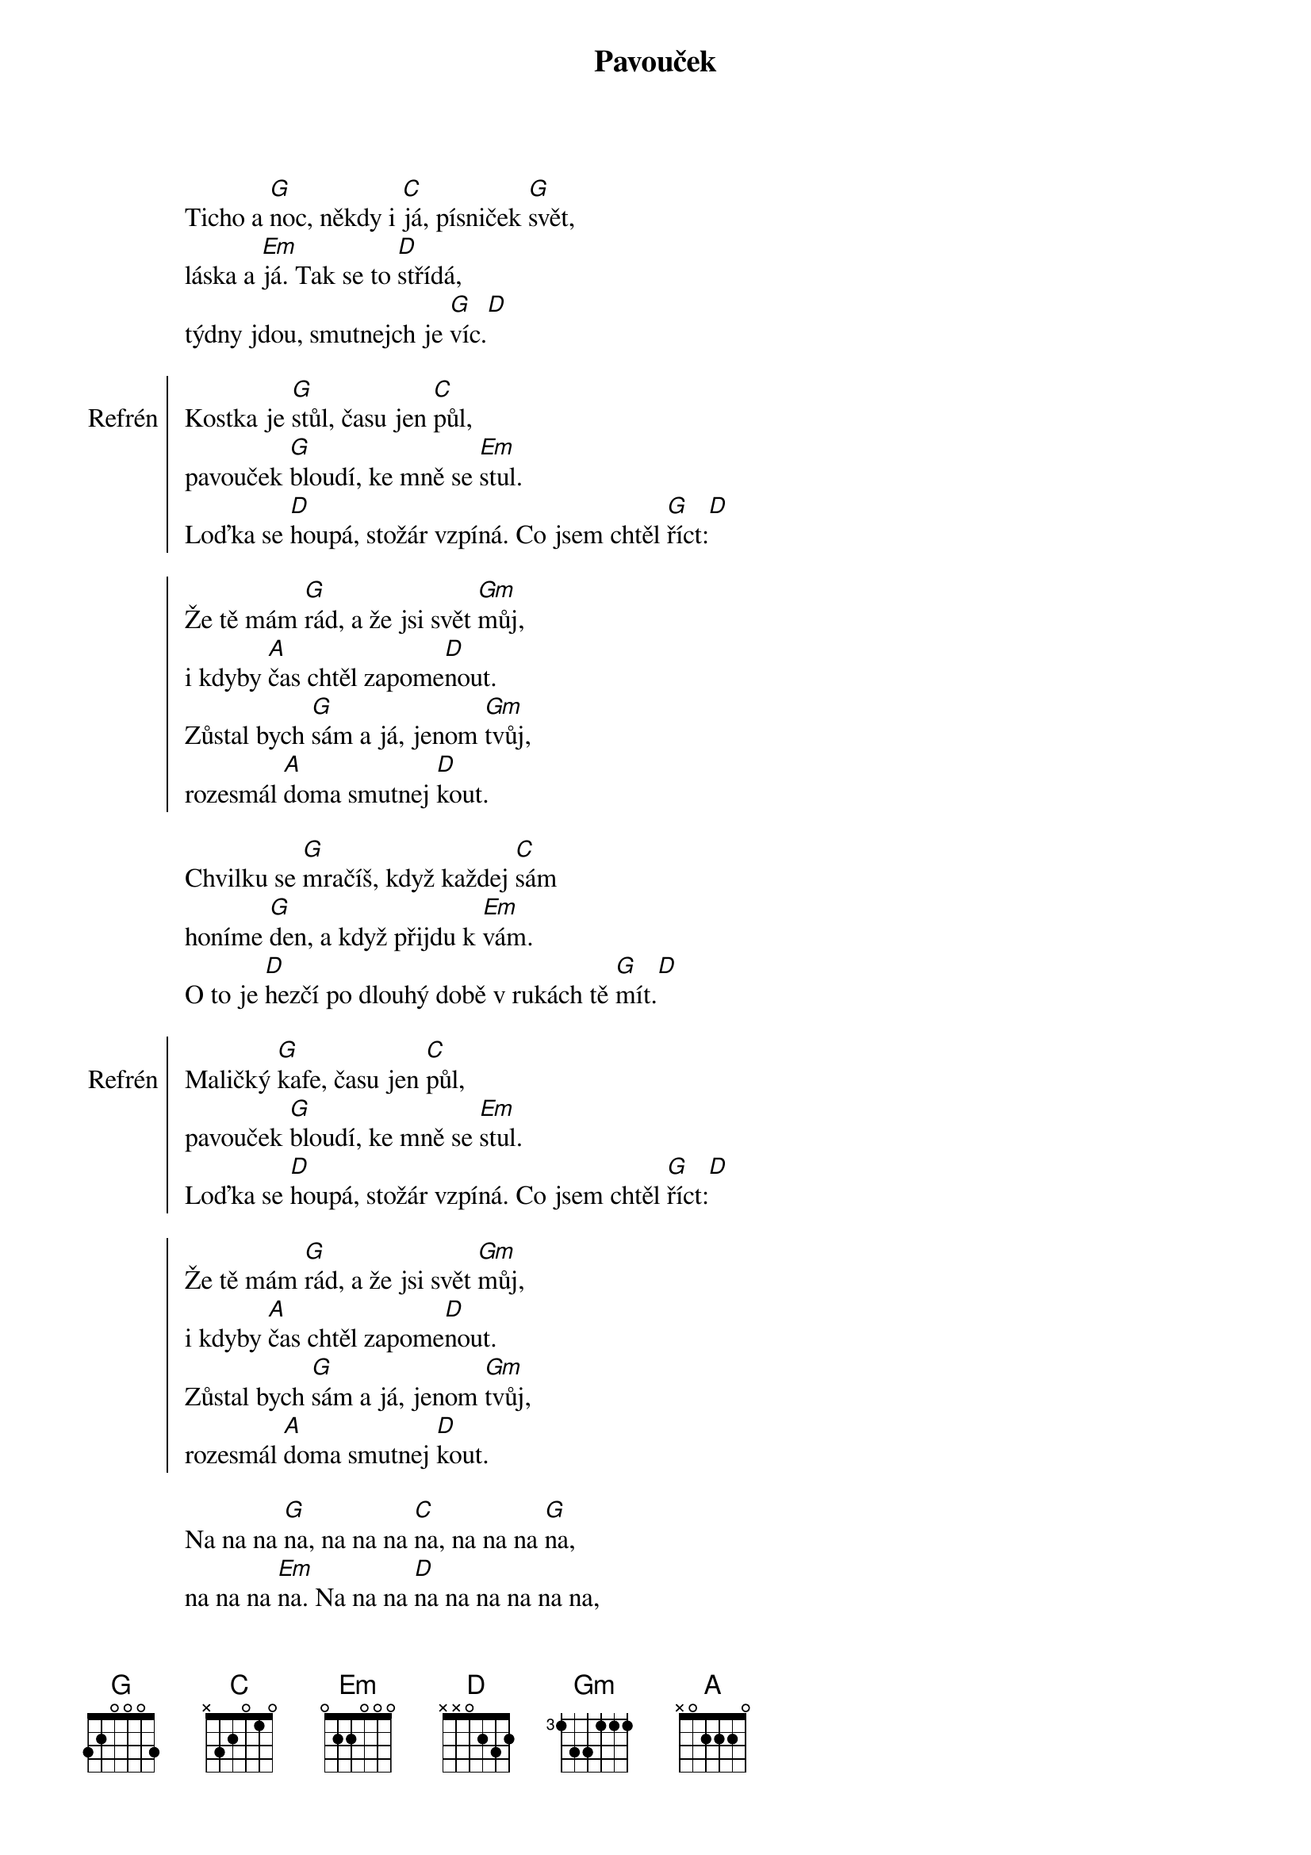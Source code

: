 {title:Pavouček}
{composer:Nedvěd, Jan}
{key:D}

Ticho a [G]noc, někdy i [C]já, písniček [G]svět,
láska a [Em]já. Tak se to [D]střídá, 
týdny jdou, smutnejch je [G]víc.[D]

{soc:Refrén}
Kostka je [G]stůl, času jen [C]půl,
pavouček [G]bloudí, ke mně se [Em]stul.
Loďka se [D]houpá, stožár vzpíná. Co jsem chtěl [G]říct:[D]

Že tě mám [G]rád, a že jsi svět [Gm]můj,
i kdyby [A]čas chtěl zapome[D]nout.
Zůstal bych [G]sám a já, jenom [Gm]tvůj,
rozesmál [A]doma smutnej [D]kout.
{eoc}

Chvilku se [G]mračíš, když každej [C]sám
honíme [G]den, a když přijdu k [Em]vám.
O to je [D]hezčí po dlouhý době v rukách tě [G]mít.[D]

{soc:Refrén}
Maličký [G]kafe, času jen [C]půl,
pavouček [G]bloudí, ke mně se [Em]stul.
Loďka se [D]houpá, stožár vzpíná. Co jsem chtěl [G]říct:[D]

Že tě mám [G]rád, a že jsi svět [Gm]můj,
i kdyby [A]čas chtěl zapome[D]nout.
Zůstal bych [G]sám a já, jenom [Gm]tvůj,
rozesmál [A]doma smutnej [D]kout.
{eoc}

Na na na [G]na, na na na [C]na, na na na [G]na, 
na na na [Em]na. Na na na [D]na na na na na na,
na na na [D]na.